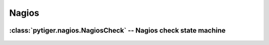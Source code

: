 ******
Nagios
******

 .. automodule:: pytiger.nagios
    :synopsis: Nagios

:class:`pytiger.nagios.NagiosCheck` -- Nagios check state machine
=================================================================

 .. autoclass:: pytiger.nagios.NagiosCheck
    :members:
    :member-order: groupwise

